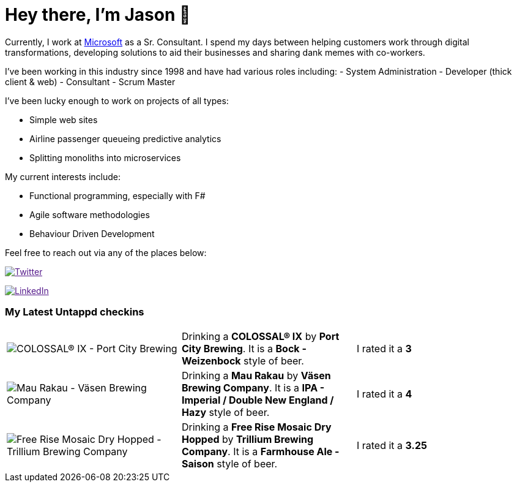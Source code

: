﻿# Hey there, I'm Jason 👋

Currently, I work at https://microsoft.com[Microsoft] as a Sr. Consultant. I spend my days between helping customers work through digital transformations, developing solutions to aid their businesses and sharing dank memes with co-workers. 

I've been working in this industry since 1998 and have had various roles including: 
- System Administration
- Developer (thick client & web)
- Consultant
- Scrum Master

I've been lucky enough to work on projects of all types:

- Simple web sites
- Airline passenger queueing predictive analytics
- Splitting monoliths into microservices

My current interests include:

- Functional programming, especially with F#
- Agile software methodologies
- Behaviour Driven Development

Feel free to reach out via any of the places below:

image:https://img.shields.io/twitter/follow/jtucker?style=flat-square&color=blue["Twitter",link="https://twitter.com/jtucker]

image:https://img.shields.io/badge/LinkedIn-Let's%20Connect-blue["LinkedIn",link="https://linkedin.com/in/jatucke]

### My Latest Untappd checkins

|====
// untappd beer
| image:https://untappd.akamaized.net/photos/2021_10_24/c9ad3cc19ed1e0b3550cf661985d6dbc_200x200.jpg[COLOSSAL® IX - Port City Brewing] | Drinking a *COLOSSAL® IX* by *Port City Brewing*. It is a *Bock - Weizenbock* style of beer. | I rated it a *3*
| image:https://untappd.akamaized.net/photos/2021_10_24/e3a9c9261cad272e7575a810af666311_200x200.jpg[Mau Rakau - Väsen Brewing Company] | Drinking a *Mau Rakau* by *Väsen Brewing Company*. It is a *IPA - Imperial / Double New England / Hazy* style of beer. | I rated it a *4*
| image:https://untappd.akamaized.net/photos/2021_10_24/59a905e322382714419c0fb42108d7de_200x200.jpg[Free Rise Mosaic Dry Hopped - Trillium Brewing Company] | Drinking a *Free Rise Mosaic Dry Hopped* by *Trillium Brewing Company*. It is a *Farmhouse Ale - Saison* style of beer. | I rated it a *3.25*
// untappd end